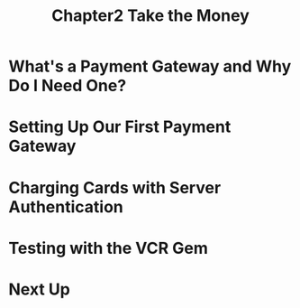 #+TITLE: Chapter2 Take the Money
#+OPTIONS: ^:{}
* What's a Payment Gateway and Why Do I Need One?
* Setting Up Our First Payment Gateway
* Charging Cards with Server Authentication
* Testing with the VCR Gem
* Next Up
